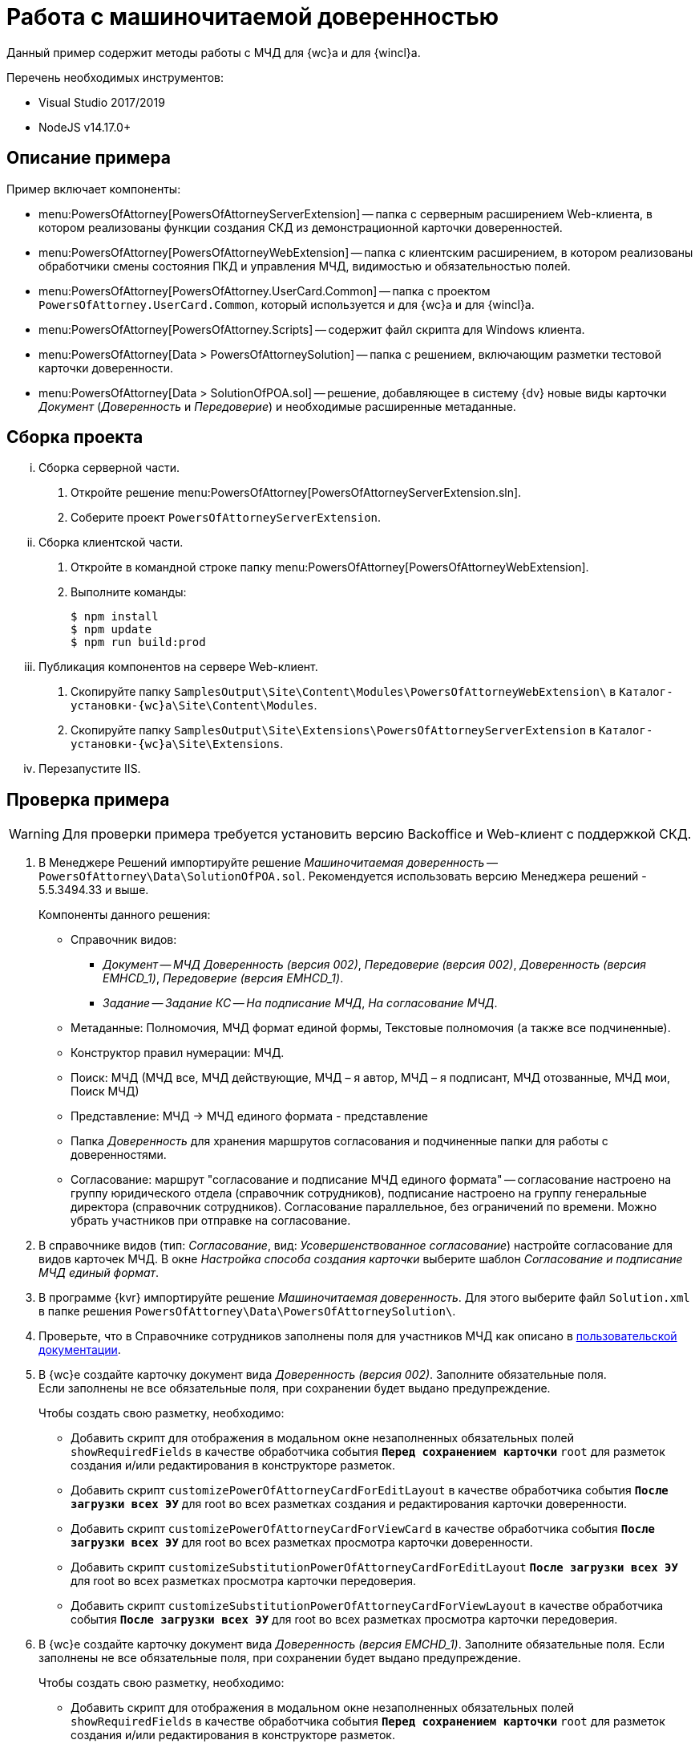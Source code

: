 = Работа с машиночитаемой доверенностью

Данный пример содержит методы работы с МЧД для {wc}а и для {wincl}а.

.Перечень необходимых инструментов:
* Visual Studio 2017/2019
* NodeJS v14.17.0+

[#description]
== Описание примера

.Пример включает компоненты:
* menu:PowersOfAttorney[PowersOfAttorneyServerExtension] -- папка с серверным расширением Web-клиента, в котором реализованы функции создания СКД из демонстрационной карточки доверенностей.
* menu:PowersOfAttorney[PowersOfAttorneyWebExtension] -- папка с клиентским расширением, в котором реализованы обработчики смены состояния ПКД и управления МЧД, видимостью и обязательностью полей.
* menu:PowersOfAttorney[PowersOfAttorney.UserCard.Common] -- папка с проектом `PowersOfAttorney.UserCard.Common`, который используется и для {wc}а и для {wincl}а.
* menu:PowersOfAttorney[PowersOfAttorney.Scripts] -- содержит файл скрипта для Windows клиента.
* menu:PowersOfAttorney[Data > PowersOfAttorneySolution] -- папка с решением, включающим разметки тестовой карточки доверенности.
* menu:PowersOfAttorney[Data > SolutionOfPOA.sol] -- решение, добавляющее в систему {dv} новые виды карточки _Документ_ (_Доверенность_ и _Передоверие_) и необходимые расширенные метаданные.

[#assembly]
== Сборка проекта

[lowerroman]
. Сборка серверной части.
[arabic]
.. Откройте решение menu:PowersOfAttorney[PowersOfAttorneyServerExtension.sln].
.. Соберите проект `PowersOfAttorneyServerExtension`.
. Сборка клиентской части.
[arabic]
.. Откройте в командной строке папку menu:PowersOfAttorney[PowersOfAttorneyWebExtension].
.. Выполните команды:
+
 $ npm install
 $ npm update
 $ npm run build:prod
+
. Публикация компонентов на сервере Web-клиент.
[arabic]
.. Скопируйте папку `SamplesOutput\Site\Content\Modules\PowersOfAttorneyWebExtension\` в  `Каталог-установки-{wc}а\Site\Content\Modules`.
.. Скопируйте папку `SamplesOutput\Site\Extensions\PowersOfAttorneyServerExtension` в  `Каталог-установки-{wc}а\Site\Extensions`.
. Перезапустите IIS.

[#check]
== Проверка примера

WARNING: Для проверки примера требуется установить версию Backoffice и Web-клиент с поддержкой СКД.

. В Менеджере Решений импортируйте решение _Машиночитаемая доверенность_ -- `PowersOfAttorney\Data\SolutionOfPOA.sol`. Рекомендуется использовать версию Менеджера решений - 5.5.3494.33 и выше.
+
.Компоненты данного решения:
* Справочник видов:
** _Документ_ -- _МЧД Доверенность (версия 002)_, _Передоверие (версия 002)_, _Доверенность (версия EMHCD_1)_, _Передоверие (версия EMHCD_1)_.
** _Задание_ -- _Задание КС_ -- _На подписание МЧД_, _На согласование МЧД_.
* Метаданные: Полномочия, МЧД формат единой формы, Текстовые полномочия (а также все подчиненные).
* Конструктор правил нумерации: МЧД.
* Поиск: МЧД (МЧД все, МЧД действующие, МЧД – я автор, МЧД  – я подписант, МЧД отозванные, МЧД мои, Поиск МЧД)
* Представление: МЧД -> МЧД единого формата - представление
* Папка _Доверенность_ для хранения маршрутов согласования и подчиненные папки для работы с доверенностями.
* Согласование: маршрут "согласование и подписание МЧД единого формата" -- согласование настроено на группу юридического отдела (справочник сотрудников), подписание настроено на группу генеральные директора (справочник сотрудников). Согласование параллельное, без ограничений по времени. Можно убрать участников при отправке на согласование.
+
// NOTE: Обратите внимание, что импорт решения может занять длительное время, примерно 1 час.
// +
. В справочнике видов (тип: _Согласование_, вид: _Усовершенствованное согласование_) настройте согласование для видов карточек МЧД. В окне _Настройка способа создания карточки_ выберите шаблон _Согласование и подписание МЧД единый формат_.
. В программе {kvr} импортируйте решение _Машиночитаемая доверенность_. Для этого выберите файл `Solution.xml` в папке решения `PowersOfAttorney\Data\PowersOfAttorneySolution\`.
. Проверьте, что в Справочнике сотрудников заполнены поля для участников МЧД как описано в xref:user:directories/staff/employee-fields.adoc#attorney[пользовательской документации].
. В {wc}е создайте карточку документ вида _Доверенность (версия 002)_. Заполните обязательные поля. +
Если заполнены не все обязательные поля, при сохранении будет выдано предупреждение.
+
.Чтобы создать свою разметку, необходимо:
* Добавить скрипт для отображения в модальном окне незаполненных обязательных полей `showRequiredFields` в качестве обработчика события `*Перед сохранением карточки*` `root` для разметок создания и/или редактирования в конструкторе разметок.
* Добавить скрипт `customizePowerOfAttorneyCardForEditLayout` в качестве обработчика события `*После загрузки всех ЭУ*` для root во всех разметках создания и редактирования карточки доверенности.
* Добавить скрипт `customizePowerOfAttorneyCardForViewCard` в качестве обработчика события `*После загрузки всех ЭУ*` для root во всех разметках просмотра карточки доверенности.
* Добавить скрипт `customizeSubstitutionPowerOfAttorneyCardForEditLayout` `*После загрузки всех ЭУ*` для root во всех разметках просмотра карточки передоверия.
* Добавить скрипт `customizeSubstitutionPowerOfAttorneyCardForViewLayout` в качестве обработчика события `*После загрузки всех ЭУ*` для root во всех разметках просмотра карточки передоверия.
+
. В {wc}е создайте карточку документ вида _Доверенность (версия EMCHD_1)_. Заполните обязательные поля. Если заполнены не все обязательные поля, при сохранении будет выдано предупреждение.
+
.Чтобы создать свою разметку, необходимо:
* Добавить скрипт для отображения в модальном окне незаполненных обязательных полей `showRequiredFields` в качестве обработчика события `*Перед сохранением карточки*` `root` для разметок создания и/или редактирования в конструкторе разметок.
* Добавить скрипт `customizeSingleFormatPowerOfAttorneyForEditLayout` в качестве обработчика события `*После загрузки всех ЭУ*` `root` для разметок создания и редактирования карточки доверенности в конструкторе разметок.
* Добавить скрипт `customizeSingleFormatPowerOfAttorneyForViewLayout` в качестве обработчика события `*После загрузки всех ЭУ*` `root` для разметок просмотра, описания и справки карточки доверенности в конструкторе разметок.
* Добавить скрипт `customizeSingleFormatSPOACardForEditLayout` в качестве обработчика события `*После загрузки всех ЭУ*` `root` для разметок создания и редактирования карточки передоверия в конструкторе разметок.
* Добавить скрипт `customizeSingleFormatSPOACardForViewLayout` в качестве обработчика события `*После загрузки всех ЭУ*` `root` для разметок просмотра, описания и справки карточки передоверия в конструкторе разметок.
+
. Нажмите кнопку создания МЧД. В результате будет создана МЧД, связанная с текущей карточкой документа.
+
.Чтобы создать свою разметку, необходимо:
* Добавить скрипт `createPowerOfAttorney` в качестве обработчика события `*При щелчке*` для кнопки в разметке просмотра карточки доверенности (версия 002) в конструкторе разметок.
* Добавить скрипт `createRetrustPowerOfAttorney` в качестве обработчика события `*При щелчке*` для кнопки в разметках просмотра карточки передоверия (версия 002) в конструкторе разметок.
* Добавить скрипт `createEMCHDPowerOfAttorney` в качестве обработчика события `*При щелчке*` для кнопки для разметок просмотра карточки доверенности (версия EMCHD_1) в конструкторе разметок.
* Добавить скрипт `createEMCHDRetrustPowerOfAttorney` в качестве обработчика события `*При щелчке*` на кнопку для разметок просмотра карточки передоверия (версия EMCHD_1) в конструкторе разметок.
+
. Нажмите кнопку экспорта МЧД. На компьютер будет сохранён архив, содержащий файл МЧД в формате XML.
+
.Чтобы создать свою разметку, необходимо:
* Добавить скрипт `exportPowerOfAttorneyWithoutSignature` в качестве обработчика события `*При щелчке*` для кнопки в разметке просмотра карточки доверенности и передоверия в конструкторе разметок.
+
. Нажмите кнопку подписания МЧД. Будет предложено выбрать сертификат подписи, выполнится подписание МЧД.
+
.Чтобы создать свою разметку, необходимо:
* Добавить скрипт `signPowerOfAttorney` в качестве обработчика события `*При щелчке*` для кнопки в разметки просмотра карточки доверенности и передоверия в конструкторе разметок.
+
Для подписания и последующей регистрации доверенности по файлу нужно добавить скрипт `signAndSendPowerOfAttorneyToRegistrationAsFile` в качестве обработчика события `*При щелчке*` на кнопку для разметки просмотра карточки доверенности.
+
. Нажмите кнопку экспорта МЧД. На компьютер будет сохранён архив, содержащий файл МЧД в формате XML и его подпись.
+
.Чтобы создать свою разметку, необходимо:
* Добавить скрипт `exportPowerOfAttorneyWithSignature` в качестве обработчика события `*При щелчке*` для кнопки в разметки просмотра карточки доверенности и передоверия.
+
. Нажмите кнопку отзыва МЧД.
+
* Для доверенности и передоверия (версия 002) появится окно заявления на отзыв, после заполнения которого появится окно с возможностью подписать сформированное заявление на отзыв, затем демо-карточка будет переходить в состояние _Отозвана_.
+
--
.Чтобы создать свою разметку, необходимо:
** Добавить скрипт `revokePowerOfAttorney` в качестве обработчика события `*При щелчке*` на кнопку для разметки просмотра карточки доверенности и передоверия (версия 002) в конструкторе разметок.
--
+
* Для доверенности и передоверия (версия EMCHD_1) демо-карточка будет переходить в состояние _Отозвана_.
+
--
.Чтобы создать свою разметку, необходимо:
** Добавить скрипт `revokePowerOfAttorneyWithoutApplication` в качестве обработчика события `*При щелчке*` на кнопку для разметки просмотра карточки доверенности и передоверия (версия EMCHD_1) в конструкторе разметок.
--
+
. Нажмите кнопку экспорта заявления на отзыв для доверенности и передоверия (версия 002). На компьютер будет сохранён архив, содержащий файл заявления на отзыв в формате XML и его подпись.
+
.Чтобы создать свою разметку, необходимо:
* Добавить скрипт `exportApplicationForRevocation` в качестве обработчика события `*При щелчке*` на кнопку для разметки просмотра карточки доверенности (версия 002) и передоверия (версия 002) в конструкторе разметок.
+
. Нажмите кнопку удаления пользовательской карточки доверенности.
+
Из пользовательской карточки доверенности также удаляется системная карточка доверенности.
+
.Чтобы создать свою разметку, необходимо:
* Добавить скрипт `deletePowerOfAttorney` в качестве обработчика события `*Перед удалением карточки*` для `root`.
+
. Доверенность можно подписать в ходе согласования.
+
.Чтобы подписать доверенность в ходе согласования, необходимо:
* Отправить Доверенность на согласование как описано в xref:user:docs-approval.adoc[пользовательской документации].
* Нажать кнопку *Подписать* в _Задании_. В результате сформируется СКД, затем подпишется доверенность, ПКД перейдет в статус `Подписана`, а задание перейдет в статус `Завершено`.
* Для создания своей разметки нужно добавить скрипт `signAndSendPowerOfAttorneyToRegistrationAsFileFromTask` в качестве обработчика события `Перед выполнением операции` на ЭУ `_Автомат состояния_` для подписания и последующей регистрации доверенности по файлу. +
Для подписания без регистрации используйте скрипт `signPowerOfAttorneyFromTask`.

[#winclient-scripts]
== Пример скриптов для Windows клиента

. Скрипт находится в файле `CardDocumentДоверенность__версия_EMHCD_1_Script.cs` в проекте `PowersOfAttorney.Scripts`
. Проект нужен только для проверки компилируемости скрипта. Ссылки на сборку `PowersOfAttorney.Scripts.dll` добавлять не надо.
. Скрипт необходимо скопировать в справочник скриптов для двух видов (для доверенности EMHCD и передоверия EMHCD). Если у родительского вида для этих видов нет скрипта, надо открыть его и сгенерировать для него скрипт по умолчанию.
. Необходимо закомментировать в файле скрипта для обоих видов строчку
+
 using CardDocumentМЧДScript = DocsVision.BackOffice.WinForms.ScriptClassBase;
+
Строка нужна только для компиляции файла скрипта в составе проекта `PowersOfAttorney.Scripts`.
+
. Скрипты для этих видов отличаются только названиями классов. Необходимо для каждого вида оставить только одно соответствующее ему название класса (см. комментарий в скрипте).
. В  скриптах необходимо добавить ссылку на сборку `PowersOfAttorney.UserCard.Common.dll`, которую также необходимо распространить на все клиентские рабочие места.
. В конструкторе разметок необходимо добавить кнопки (например в ленту). Названия кнопок должны соответствовать обработчикам в скрипте.
+
В скрипте обработчики выглядят как `имяКнопки__ItemClick();` Если названия кнопки будут соответствовать обработчикам, то обработчики к кнопкам привяжутся автоматически, вручную их создавать не надо.
+
. Можно привязать к кнопкам соответствующие операции, чтобы кнопки были доступны только в тех состояниях, когда их нажатие имеет смысл.

[#api]
== API для работы с МЧД

Для работы с МЧД можно использовать перечисленные ниже классы API.

* В `DocsVision.BackOffice.Cards.Web.Model` добавлены новые для работы с машиночитаемыми доверенностями:
+
** `CreatePowerOfAttorneyFnsDovBbRequest` с полями:
*** `PowerOfAttorneyFnsDovBbData powerOfAttorneyData` -- данные создаваемой доверенности.
*** `Guid representative` -- представитель.
*** `Guid signer` -- подписант.
*** `Guid parentPowerOfAttorney` -- идентификатор родительской доверенности.
** `SignPowerOfAttorneyRequest` с полями:
*** `Guid PowerOfAttorneyId` -- идентификатор доверенности.
*** `byte[] Signature` -- данные подписи.
* В контроллер `PowerOfAttorneyApiController` добавлены новые методы:
** `POST CreatePowerOfAttorney(CreatePowerOfAttorneyFNSDOVBBRequest request)` -- вызывает `IPowerOfAttorneyService.CreatePowerOfAttorney` (создание доверенности) с передачей полей из `CreatePowerOfAttorneyFNSDOVBBRequest`.
** `GET GetMachineReadablePowerOfAttorney(Guid powerOfAttorneyId)` -- возвращает МЧД доверенности для подписания.
** `POST AttachSignatureToPowerOfAttorney(AttachSignatureToPowerOfAttorneyRequest)` -- вызывает `IPowerOfAttorneyService.AttachSignature`, загружающий подпись в существующую доверенность и изменяющий статус доверенности.

Подробнее про использование API для работы с МЧД можно узнать из описания REST API, см. раздел "xref:how-to-use-rest.adoc[]".
